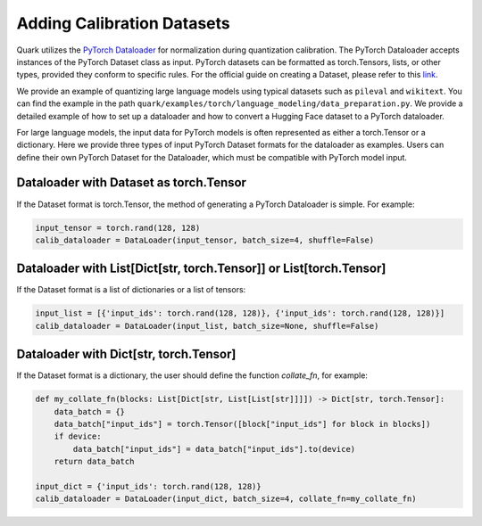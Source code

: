 Adding Calibration Datasets
===========================

Quark utilizes the `PyTorch Dataloader <https://pytorch.org/tutorials/beginner/basics/data_tutorial.html>`__ for normalization during quantization calibration. The PyTorch Dataloader accepts instances of the PyTorch Dataset class as input. PyTorch datasets can be formatted as torch.Tensors, lists, or other types, provided they conform to specific rules. For the official guide on creating a Dataset, please refer to this `link <https://pytorch.org/tutorials/beginner/basics/data_tutorial.html>`__.

We provide an example of quantizing large language models using typical datasets such as ``pileval`` and ``wikitext``. You can find the example in the path ``quark/examples/torch/language_modeling/data_preparation.py``. We provide a detailed example of how to set up a dataloader and how to convert a Hugging Face dataset to a PyTorch dataloader.

For large language models, the input data for PyTorch models is often represented as either a torch.Tensor or a dictionary. Here we provide three types of input PyTorch Dataset formats for the dataloader as examples. Users can define their own PyTorch Dataset for the Dataloader, which must be compatible with PyTorch model input.

Dataloader with Dataset as torch.Tensor
---------------------------------------

If the Dataset format is torch.Tensor, the method of generating a PyTorch Dataloader is simple. For example:

.. code:: python

   input_tensor = torch.rand(128, 128)
   calib_dataloader = DataLoader(input_tensor, batch_size=4, shuffle=False)

Dataloader with List[Dict[str, torch.Tensor]] or List[torch.Tensor]
-------------------------------------------------------------------

If the Dataset format is a list of dictionaries or a list of tensors:

.. code:: python

   input_list = [{'input_ids': torch.rand(128, 128)}, {'input_ids': torch.rand(128, 128)}]
   calib_dataloader = DataLoader(input_list, batch_size=None, shuffle=False)

Dataloader with Dict[str, torch.Tensor]
---------------------------------------

If the Dataset format is a dictionary, the user should define the function `collate_fn`, for example:

.. code:: python

   def my_collate_fn(blocks: List[Dict[str, List[List[str]]]]) -> Dict[str, torch.Tensor]:
       data_batch = {}
       data_batch["input_ids"] = torch.Tensor([block["input_ids"] for block in blocks])
       if device:
           data_batch["input_ids"] = data_batch["input_ids"].to(device)
       return data_batch

   input_dict = {'input_ids': torch.rand(128, 128)}
   calib_dataloader = DataLoader(input_dict, batch_size=4, collate_fn=my_collate_fn)

.. raw:: html

   <!--
   ## License
   Copyright (C) 2023, Advanced Micro Devices, Inc. All rights reserved. SPDX-License-Identifier: MIT
   -->
